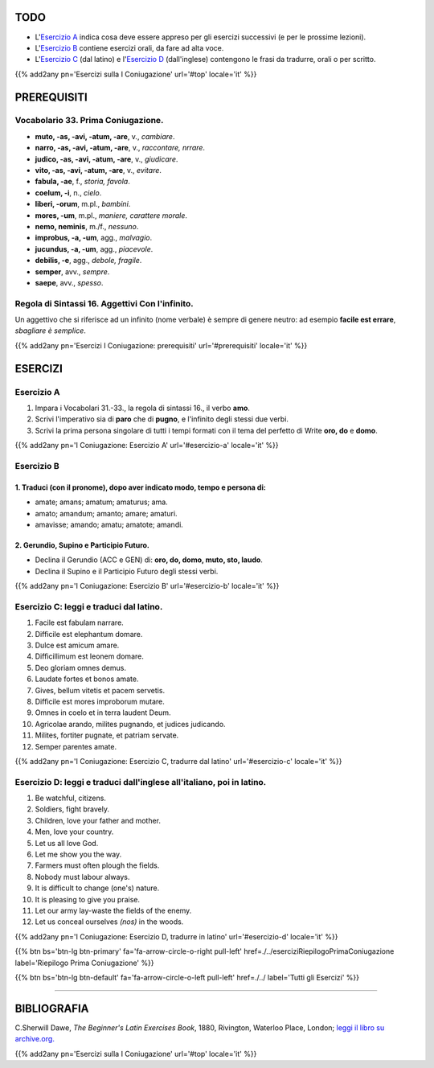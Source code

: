 .. title: Esercizi elementari di Latino. Prima Coniugazione - Diatesi Attiva. Modi Imperativo e Infinito.
.. slug: primaConiugazioneAttivaImperativoEtInfinito
.. date: 2017-03-10 20:45:42 UTC+01:00
.. tags: latino, verbo, prima coniugazione, diatesi attiva, modo imperativo, modo infinito, grammatica, grammatica latina, esercizi, beginner's latin exercises
.. category: latino
.. link: https://archive.org/details/beginnerslatine01dawegoog
.. description: latino, verbo, prima coniugazione, diatesi attiva, modo imperativo infinito, grammatica, grammatica latina, esercizi. da The Beginner's Latin Esercizio Book, C.Sherwill Dawe.
.. type: text
.. previewimage: /images/mCC.jpg


.. media:: http://instagr.am/p/BRWYIFJDKte/


TODO
====

* L'`Esercizio A`_ indica cosa deve essere appreso per gli esercizi successivi (e per le prossime lezioni). 
* L'`Esercizio B`_ contiene esercizi orali, da fare ad alta voce. 
* L'`Esercizio C`_ (dal latino) e l'`Esercizio D`_ (dall'inglese) contengono le frasi da tradurre, orali o per scritto.


{{% add2any pn='Esercizi sulla I Coniugazione' url='#top' locale='it' %}}

.. _PREREQUISITI:

PREREQUISITI
============

Vocabolario 33. Prima Coniugazione. 
-----------------------------------

* **muto, -as, -avi, -atum, -are**, v., *cambiare*. 
* **narro, -as, -avi, -atum, -are**, v., *raccontare, nrrare*. 
* **judico, -as, -avi, -atum, -are**, v., *giudicare*. 
* **vito, -as, -avi, -atum, -are**, v., *evitare*. 
* **fabula, -ae**, f., *storia, favola*. 
* **coelum, -i**, n., *cielo*. 
* **liberi, -orum**, m.pl., *bambini*. 
* **mores, -um**, m.pl., *maniere, carattere morale*.
* **nemo, neminis**, m./f., *nessuno*. 
* **improbus, -a, -um**, agg., *malvagio*. 
* **jucundus, -a, -um**, agg., *piacevole*. 
* **debilis, -e**, agg., *debole, fragile*. 
* **semper**, avv., *sempre*. 
* **saepe**, avv., *spesso*. 


Regola di Sintassi 16. Aggettivi Con l'infinito.
--------------------------------------------------

Un aggettivo che si riferisce ad un infinito (nome verbale) è sempre di genere neutro: ad esempio **facile est errare**, *sbagliare è semplice*. 

{{% add2any pn='Esercizi I Coniugazione: prerequisiti' url='#prerequisiti' locale='it' %}}

ESERCIZI
========

.. _Esercizio A:

Esercizio A 
-----------

1. Impara i Vocabolari 31.-33., la regola di sintassi 16., il verbo **amo**. 
2. Scrivi l'imperativo sia di **paro** che di **pugno**, e l'infinito degli stessi due verbi. 
3. Scrivi la prima persona singolare di tutti i tempi formati con il tema del perfetto di Write **oro, do** e **domo**. 

{{% add2any pn='I Coniugazione: Esercizio A' url='#esercizio-a' locale='it' %}}

.. _Esercizio B:

Esercizio B 
------------

1. Traduci (con il pronome), dopo aver indicato modo, tempo e persona di: 
~~~~~~~~~~~~~~~~~~~~~~~~~~~~~~~~~~~~~~~~~~~~~~~~~~~~~~~~~~~~~~~~~~~~~~~~~~~

* amate; amans; amatum; amaturus; ama. 
* amato; amandum; amanto; amare; amaturi. 
* amavisse; amando; amatu; amatote; amandi. 


2. Gerundio, Supino e Participio Futuro.
~~~~~~~~~~~~~~~~~~~~~~~~~~~~~~~~~~~~~~~~~~~~~~~~~

* Declina il Gerundio (ACC e GEN) di: **oro, do, domo, muto, sto, laudo**. 
* Declina il Supino e il Participio Futuro degli stessi verbi. 

 
{{% add2any pn='I Coniugazione: Esercizio B' url='#esercizio-b' locale='it' %}}

.. _Esercizio C:

Esercizio C: leggi e traduci dal latino.
------------------------------------------ 

1. Facile est fabulam narrare. 
2. Difficile est elephantum domare. 
3. Dulce est amicum amare. 
4. Difficillimum est leonem domare. 
5. Deo gloriam omnes demus. 
6. Laudate fortes et bonos amate. 
7. Gives, bellum vitetis et pacem servetis. 
8. Difficile est mores improborum mutare. 
9. Omnes in coelo et in terra laudent Deum. 
10. Agricolae arando, milites pugnando, et judices judicando. 
11. Milites, fortiter pugnate, et patriam servate. 
12. Semper parentes amate. 
 
{{% add2any pn='I Coniugazione: Esercizio C, tradurre dal latino' url='#esercizio-c' locale='it' %}}

.. _Esercizio D:

Esercizio D: leggi e traduci dall'inglese all'italiano, poi in latino.
------------------------------------------------------------------------

1. Be watchful, citizens. 
2. Soldiers, fight bravely. 
3. Children, love your father and mother. 
4. Men, love your country. 
5. Let us all love God. 
6. Let me show you the way. 
7. Farmers must often plough the fields. 
8. Nobody must labour always. 
9. It is difficult to change (one's) nature. 
10. It is pleasing to give you praise. 
11. Let our army lay-waste the fields of the enemy. 
12. Let us conceal ourselves *(nos)* in the woods. 
 

{{% add2any pn='I Coniugazione: Esercizio D, tradurre in latino' url='#esercizio-d' locale='it' %}}

{{% btn bs='btn-lg btn-primary' fa='fa-arrow-circle-o-right pull-left' href=./../eserciziRiepilogoPrimaConiugazione label='Riepilogo Prima Coniugazione' %}}

{{% btn bs='btn-lg btn-default' fa='fa-arrow-circle-o-left pull-left' href=./../ label='Tutti gli Esercizi' %}}

----

BIBLIOGRAFIA
============

C.Sherwill Dawe, *The Beginner's Latin Exercises Book*, 1880, Rivington, Waterloo Place, London; `leggi il libro su archive.org. <https://archive.org/details/beginnerslatine01dawegoog>`_


{{% add2any pn='Esercizi sulla I Coniugazione' url='#top' locale='it' %}}
